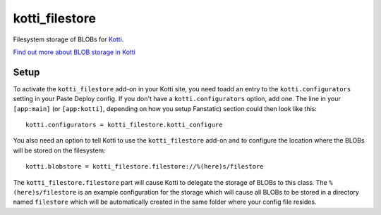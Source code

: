 ===============
kotti_filestore
===============

Filesystem storage of BLOBs for Kotti_.

`Find out more about BLOB storage in Kotti`_

Setup
=====

To activate the ``kotti_filestore`` add-on in your Kotti site, you need toadd an entry to the ``kotti.configurators`` setting in your Paste Deploy config.
If you don't have a ``kotti.configurators`` option, add one.
The line in your ``[app:main]`` (or ``[app:kotti]``, depending on how you setup Fanstatic) section could then look like this::

    kotti.configurators = kotti_filestore.kotti_configure

You also need an option to tell Kotti to use the ``kotti_filestore`` add-on and to configure the location where the BLOBs will be stored on the filesystem::

  kotti.blobstore = kotti_filestore.filestore://%(here)s/filestore

The ``kotti_filestore.filestore`` part will cause Kotti to delegate the storage of BLOBs to this class.
The ``%(here)s/filestore`` is an example configuration for the storage which will cause all BLOBs to be stored in a directory named ``filestore`` which will be automatically created in the same folder where your config file resides.


.. _Kotti: http://pypi.python.org/pypi/Kotti
.. _Find out more about BLOB storage in Kotti: http://kotti.readthedocs.org/en/latest/developing/blobstorage.html
